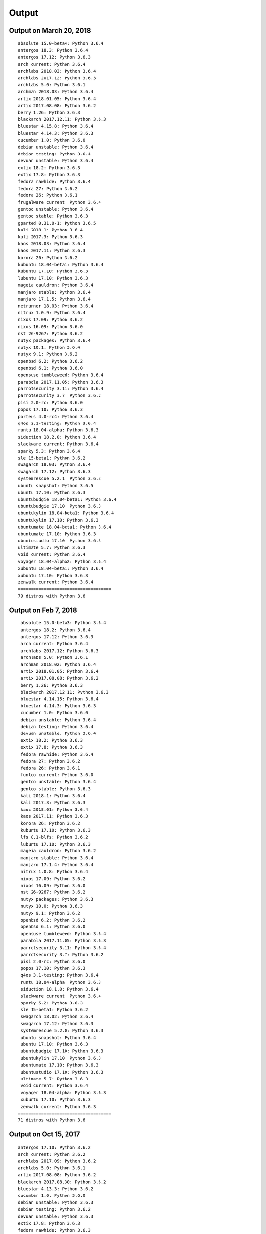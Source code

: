 Output
======

Output on March 20, 2018
------------------------

::

  absolute 15.0-beta4: Python 3.6.4
  antergos 18.3: Python 3.6.4
  antergos 17.12: Python 3.6.3
  arch current: Python 3.6.4
  archlabs 2018.03: Python 3.6.4
  archlabs 2017.12: Python 3.6.3
  archlabs 5.0: Python 3.6.1
  archman 2018.03: Python 3.6.4
  artix 2018.01.05: Python 3.6.4
  artix 2017.08.08: Python 3.6.2
  berry 1.26: Python 3.6.3
  blackarch 2017.12.11: Python 3.6.3
  bluestar 4.15.8: Python 3.6.4
  bluestar 4.14.3: Python 3.6.3
  cucumber 1.0: Python 3.6.0
  debian unstable: Python 3.6.4
  debian testing: Python 3.6.4
  devuan unstable: Python 3.6.4
  extix 18.2: Python 3.6.3
  extix 17.8: Python 3.6.3
  fedora rawhide: Python 3.6.4
  fedora 27: Python 3.6.2
  fedora 26: Python 3.6.1
  frugalware current: Python 3.6.4
  gentoo unstable: Python 3.6.4
  gentoo stable: Python 3.6.3
  gparted 0.31.0-1: Python 3.6.5
  kali 2018.1: Python 3.6.4
  kali 2017.3: Python 3.6.3
  kaos 2018.03: Python 3.6.4
  kaos 2017.11: Python 3.6.3
  korora 26: Python 3.6.2
  kubuntu 18.04-beta1: Python 3.6.4
  kubuntu 17.10: Python 3.6.3
  lubuntu 17.10: Python 3.6.3
  mageia cauldron: Python 3.6.4
  manjaro stable: Python 3.6.4
  manjaro 17.1.5: Python 3.6.4
  netrunner 18.03: Python 3.6.4
  nitrux 1.0.9: Python 3.6.4
  nixos 17.09: Python 3.6.2
  nixos 16.09: Python 3.6.0
  nst 26-9267: Python 3.6.2
  nutyx packages: Python 3.6.4
  nutyx 10.1: Python 3.6.4
  nutyx 9.1: Python 3.6.2
  openbsd 6.2: Python 3.6.2
  openbsd 6.1: Python 3.6.0
  opensuse tumbleweed: Python 3.6.4
  parabola 2017.11.05: Python 3.6.3
  parrotsecurity 3.11: Python 3.6.4
  parrotsecurity 3.7: Python 3.6.2
  pisi 2.0-rc: Python 3.6.0
  popos 17.10: Python 3.6.3
  porteus 4.0-rc4: Python 3.6.4
  q4os 3.1-testing: Python 3.6.4
  runtu 18.04-alpha: Python 3.6.3
  siduction 18.2.0: Python 3.6.4
  slackware current: Python 3.6.4
  sparky 5.3: Python 3.6.4
  sle 15-beta1: Python 3.6.2
  swagarch 18.03: Python 3.6.4
  swagarch 17.12: Python 3.6.3
  systemrescue 5.2.1: Python 3.6.3
  ubuntu snapshot: Python 3.6.5
  ubuntu 17.10: Python 3.6.3
  ubuntubudgie 18.04-beta1: Python 3.6.4
  ubuntubudgie 17.10: Python 3.6.3
  ubuntukylin 18.04-beta1: Python 3.6.4
  ubuntukylin 17.10: Python 3.6.3
  ubuntumate 18.04-beta1: Python 3.6.4
  ubuntumate 17.10: Python 3.6.3
  ubuntustudio 17.10: Python 3.6.3
  ultimate 5.7: Python 3.6.3
  void current: Python 3.6.4
  voyager 18.04-alpha2: Python 3.6.4
  xubuntu 18.04-beta1: Python 3.6.4
  xubuntu 17.10: Python 3.6.3
  zenwalk current: Python 3.6.4
  ====================================
  79 distros with Python 3.6



Output on Feb 7, 2018
---------------------

::

   absolute 15.0-beta3: Python 3.6.4
   antergos 18.2: Python 3.6.4
   antergos 17.12: Python 3.6.3
   arch current: Python 3.6.4
   archlabs 2017.12: Python 3.6.3
   archlabs 5.0: Python 3.6.1
   archman 2018.02: Python 3.6.4
   artix 2018.01.05: Python 3.6.4
   artix 2017.08.08: Python 3.6.2
   berry 1.26: Python 3.6.3
   blackarch 2017.12.11: Python 3.6.3
   bluestar 4.14.15: Python 3.6.4
   bluestar 4.14.3: Python 3.6.3
   cucumber 1.0: Python 3.6.0
   debian unstable: Python 3.6.4
   debian testing: Python 3.6.4
   devuan unstable: Python 3.6.4
   extix 18.2: Python 3.6.3
   extix 17.8: Python 3.6.3
   fedora rawhide: Python 3.6.4
   fedora 27: Python 3.6.2
   fedora 26: Python 3.6.1
   funtoo current: Python 3.6.0
   gentoo unstable: Python 3.6.4
   gentoo stable: Python 3.6.3
   kali 2018.1: Python 3.6.4
   kali 2017.3: Python 3.6.3
   kaos 2018.01: Python 3.6.4
   kaos 2017.11: Python 3.6.3
   korora 26: Python 3.6.2
   kubuntu 17.10: Python 3.6.3
   lfs 8.1-blfs: Python 3.6.2
   lubuntu 17.10: Python 3.6.3
   mageia cauldron: Python 3.6.2
   manjaro stable: Python 3.6.4
   manjaro 17.1.4: Python 3.6.4
   nitrux 1.0.8: Python 3.6.4
   nixos 17.09: Python 3.6.2
   nixos 16.09: Python 3.6.0
   nst 26-9267: Python 3.6.2
   nutyx packages: Python 3.6.3
   nutyx 10.0: Python 3.6.3
   nutyx 9.1: Python 3.6.2
   openbsd 6.2: Python 3.6.2
   openbsd 6.1: Python 3.6.0
   opensuse tumbleweed: Python 3.6.4
   parabola 2017.11.05: Python 3.6.3
   parrotsecurity 3.11: Python 3.6.4
   parrotsecurity 3.7: Python 3.6.2
   pisi 2.0-rc: Python 3.6.0
   popos 17.10: Python 3.6.3
   q4os 3.1-testing: Python 3.6.4
   runtu 18.04-alpha: Python 3.6.3
   siduction 18.1.0: Python 3.6.4
   slackware current: Python 3.6.4
   sparky 5.2: Python 3.6.3
   sle 15-beta1: Python 3.6.2
   swagarch 18.02: Python 3.6.4
   swagarch 17.12: Python 3.6.3
   systemrescue 5.2.0: Python 3.6.3
   ubuntu snapshot: Python 3.6.4
   ubuntu 17.10: Python 3.6.3
   ubuntubudgie 17.10: Python 3.6.3
   ubuntukylin 17.10: Python 3.6.3
   ubuntumate 17.10: Python 3.6.3
   ubuntustudio 17.10: Python 3.6.3
   ultimate 5.7: Python 3.6.3
   void current: Python 3.6.4
   voyager 18.04-alpha: Python 3.6.3
   xubuntu 17.10: Python 3.6.3
   zenwalk current: Python 3.6.3
  ====================================
  71 distros with Python 3.6


Output on Oct 15, 2017
----------------------

::

   antergos 17.10: Python 3.6.2
   arch current: Python 3.6.2
   archlabs 2017.09: Python 3.6.2
   archlabs 5.0: Python 3.6.1
   artix 2017.08.08: Python 3.6.2
   blackarch 2017.08.30: Python 3.6.2
   bluestar 4.13.3: Python 3.6.2
   cucumber 1.0: Python 3.6.0
   debian unstable: Python 3.6.3
   debian testing: Python 3.6.2
   devuan unstable: Python 3.6.3
   extix 17.8: Python 3.6.3
   fedora rawhide: Python 3.6.3
   fedora 26: Python 3.6.1
   funtoo current: Python 3.6.0
   gentoo unstable: Python 3.6.3
   kali 2017.2: Python 3.6.2
   kaos 2017.09: Python 3.6.2
   korora 26: Python 3.6.2
   kubuntu 17.10-beta2: Python 3.6.2
   lfs 8.1-blfs: Python 3.6.2
   lubuntu 17.10-beta2: Python 3.6.2
   mageia cauldron: Python 3.6.2
   manjaro stable: Python 3.6.2
   manjaro 17.0.5: Python 3.6.2
   nitrux 1.0.4: Python 3.6.2
   nixos 17.09: Python 3.6.2
   nixos 16.09: Python 3.6.0
   nst 26-9267: Python 3.6.2
   nutyx packages: Python 3.6.2
   nutyx 9.1: Python 3.6.2
   openbsd 6.2: Python 3.6.2
   openbsd 6.1: Python 3.6.0
   parrotsecurity 3.8: Python 3.6.2
   parrotsecurity 3.7: Python 3.6.2
   pisi 2.0-rc: Python 3.6.0
   slackware current: Python 3.6.3
   swagarch 17.08: Python 3.6.2
   ubuntu snapshot: Python 3.6.3
   ubuntubudgie 17.10-beta2: Python 3.6.2
   ubuntukylin 17.10-beta2: Python 3.6.2
   ubuntumate 17.10-beta2: Python 3.6.2
   ubuntustudio 17.10-beta2: Python 3.6.2
   void current: Python 3.6.3
   xubuntu 17.10-beta2: Python 3.6.2
   ====================================
   45 distros with Python 3.6



Output on July 17, 2017
-----------------------

::

    antergos 17.6: Python 3.6.1
    arch current: Python 3.6.1
    bluestar 4.11.5: Python 3.6.1
    debian unstable: Python 3.6.2
    debian testing: Python 3.6.2
    devuan unstable: Python 3.6.2
    fedora rawhide: Python 3.6.1
    fedora 26: Python 3.6.1
    funtoo current: Python 3.6.0
    gentoo unstable: Python 3.6.1
    kaos 2017.07: Python 3.6.1
    manjaro stable: Python 3.6.1
    manjaro 17.0.2: Python 3.6.1
    nixos 17.03: Python 3.6.0
    nixos 16.09: Python 3.6.0
    nutyx packages: Python 3.6.0
    obrevenge 2017.05: Python 3.6.1
    openbsd 6.1: Python 3.6.0
    opensuse tumbleweed: Python 3.6.1
    parrotsecurity 3.7: Python 3.6.2
    pisi 2.0-rc: Python 3.6.0
    swagarch 17.07: Python 3.6.1
    ubuntu snapshot: Python 3.6.2
    ====================================
    23 distros with Python 3.6


Output on July 23, 2017
-----------------------

::

    antergos 17.6: Python 3.6.1
    arch current: Python 3.6.2
    bluestar 4.11.5: Python 3.6.1
    debian unstable: Python 3.6.2
    debian testing: Python 3.6.2
    devuan unstable: Python 3.6.2
    fedora rawhide: Python 3.6.2
    fedora 26: Python 3.6.1
    funtoo current: Python 3.6.0
    gentoo unstable: Python 3.6.1
    kaos 2017.07: Python 3.6.1
    manjaro stable: Python 3.6.1
    manjaro 17.0.2: Python 3.6.1
    nixos 17.03: Python 3.6.0
    nixos 16.09: Python 3.6.0
    openbsd 6.1: Python 3.6.0
    opensuse tumbleweed: Python 3.6.1
    parrotsecurity 3.7: Python 3.6.2
    pisi 2.0-rc: Python 3.6.0
    swagarch 17.07: Python 3.6.1
    ubuntu snapshot: Python 3.6.2
    ====================================
    21 distros with Python 3.6
